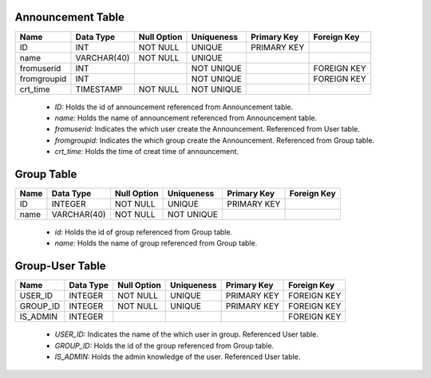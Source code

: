 Announcement Table
------------------
+-------------+-------------+-------------+------------+-------------+-------------+
| Name        | Data Type   | Null Option | Uniqueness | Primary Key | Foreign Key |
+=============+=============+=============+============+=============+=============+
| ID          | INT         | NOT NULL    | UNIQUE     | PRIMARY KEY |             |
+-------------+-------------+-------------+------------+-------------+-------------+
| name        | VARCHAR(40) | NOT NULL    | UNIQUE     |             |             |
+-------------+-------------+-------------+------------+-------------+-------------+
| fromuserid  | INT         |             | NOT UNIQUE |             | FOREIGN KEY |
+-------------+-------------+-------------+------------+-------------+-------------+
| fromgroupid | INT         |             | NOT UNIQUE |             | FOREIGN KEY |
+-------------+-------------+-------------+------------+-------------+-------------+
| crt_time    | TIMESTAMP   | NOT NULL    | NOT UNIQUE |             |             |
+-------------+-------------+-------------+------------+-------------+-------------+

   + *ID:* Holds the id of announcement referenced from Announcement table.
   + *name:* Holds the name of announcement referenced from Announcement table.
   + *fromuserid:* Indicates the which user create the Announcement. Referenced from User table.
   + *fromgroupid:* Indicates the which group create the Announcement. Referenced from Group table.
   + *crt_time:* Holds the time of creat time of announcement.

Group Table
-----------

+------+-------------+-------------+------------+-------------+-------------+
| Name | Data Type   | Null Option | Uniqueness | Primary Key | Foreign Key |
+======+=============+=============+============+=============+=============+
| ID   | INTEGER     | NOT NULL    | UNIQUE     | PRIMARY KEY |             |
+------+-------------+-------------+------------+-------------+-------------+
| name | VARCHAR(40) | NOT NULL    | NOT UNIQUE |             |             |
+------+-------------+-------------+------------+-------------+-------------+


   + *id:* Holds the id of group referenced from Group table.
   + *name:* Holds the name of group referenced from Group table.

Group-User Table
----------------

+----------+-----------+-------------+------------+-------------+-------------+
| Name     | Data Type | Null Option | Uniqueness | Primary Key | Foreign Key |
+==========+===========+=============+============+=============+=============+
| USER_ID  | INTEGER   | NOT NULL    | UNIQUE     | PRIMARY KEY | FOREIGN KEY |
+----------+-----------+-------------+------------+-------------+-------------+
| GROUP_ID | INTEGER   | NOT NULL    | UNIQUE     | PRIMARY KEY | FOREIGN KEY |
+----------+-----------+-------------+------------+-------------+-------------+
| IS_ADMIN | INTEGER   |             |            |             | FOREIGN KEY |
+----------+-----------+-------------+------------+-------------+-------------+

   + *USER_ID:* Indicates the name of the which user in group. Referenced User table.
   + *GROUP_ID:* Holds the id of the group referenced from Group table.
   + *IS_ADMIN:* Holds the admin knowledge of the user. Referenced User table.
